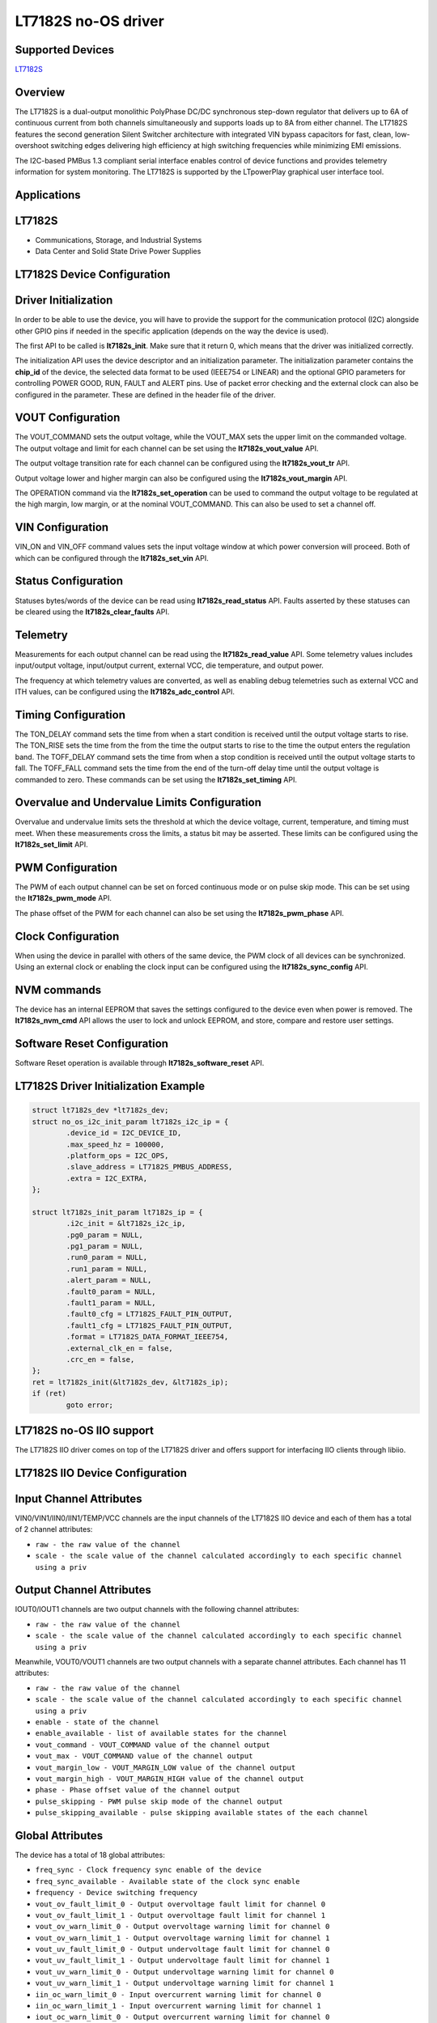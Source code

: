 LT7182S no-OS driver
====================

.. no-os-doxygen::

Supported Devices
-----------------

`LT7182S <https://www.analog.com/LT7182S>`_

Overview
--------

The LT7182S is a dual-output monolithic PolyPhase DC/DC synchronous step-down
regulator that delivers up to 6A of continuous current from both channels
simultaneously and supports loads up to 8A from either channel. The LT7182S
features the second generation Silent Switcher architecture with integrated VIN
bypass capacitors for fast, clean, low-overshoot switching edges delivering high
efficiency at high switching frequencies while minimizing EMI emissions.

The I2C-based PMBus 1.3 compliant serial interface enables control of device
functions and provides telemetry information for system monitoring. The LT7182S
is supported by the LTpowerPlay graphical user interface tool.

Applications
------------

LT7182S
-------

* Communications, Storage, and Industrial Systems
* Data Center and Solid State Drive Power Supplies

LT7182S Device Configuration
----------------------------

Driver Initialization
---------------------

In order to be able to use the device, you will have to provide the support
for the communication protocol (I2C) alongside other GPIO pins if needed in the
specific application (depends on the way the device is used).

The first API to be called is **lt7182s_init**. Make sure that it return 0,
which means that the driver was initialized correctly.

The initialization API uses the device descriptor and an initialization
parameter. The initialization parameter contains the **chip_id** of the device,
the selected data format to be used (IEEE754 or LINEAR) and the optional GPIO
parameters for controlling POWER GOOD, RUN, FAULT and ALERT pins. Use of packet
error checking and the external clock can also be configured in the parameter.
These are defined in the header file of the driver.

VOUT Configuration
------------------

The VOUT_COMMAND sets the output voltage, while the VOUT_MAX sets the upper
limit on the commanded voltage. The output voltage and limit for each channel
can be set using the **lt7182s_vout_value** API.

The output voltage transition rate for each channel can be configured using the
**lt7182s_vout_tr** API.

Output voltage lower and higher margin can also be configured using the
**lt7182s_vout_margin** API.

The OPERATION command via the **lt7182s_set_operation** can be used to command
the output voltage to be regulated at the high margin, low margin, or at the
nominal VOUT_COMMAND. This can also be used to set a channel off.

VIN Configuration
-----------------

VIN_ON and VIN_OFF command values sets the input voltage window at which power
conversion will proceed. Both of which can be configured through the
**lt7182s_set_vin** API.

Status Configuration
--------------------

Statuses bytes/words of the device can be read using **lt7182s_read_status**
API. Faults asserted by these statuses can be cleared using the
**lt7182s_clear_faults** API.

Telemetry
---------

Measurements for each output channel can be read using the
**lt7182s_read_value** API. Some telemetry values includes input/output voltage,
input/output current, external VCC, die temperature, and output power.

The frequency at which telemetry values are converted, as well as enabling debug
telemetries such as external VCC and ITH values, can be configured using the
**lt7182s_adc_control** API.

Timing Configuration
--------------------

The TON_DELAY command sets the time from when a start condition is received
until the output voltage starts to rise. The TON_RISE sets the time from the
from the time the output starts to rise to the time the output enters the
regulation band. The TOFF_DELAY command sets the time from when a stop condition
is received until the output voltage starts to fall. The TOFF_FALL command sets
the time from the end of the turn-off delay time until the output voltage is
commanded to zero. These commands can be set using the **lt7182s_set_timing**
API.

Overvalue and Undervalue Limits Configuration
---------------------------------------------

Overvalue and undervalue limits sets the threshold at which the device voltage,
current, temperature, and timing must meet. When these measurements cross the
limits, a status bit may be asserted. These limits can be configured using the
**lt7182s_set_limit** API.

PWM Configuration
-----------------

The PWM of each output channel can be set on forced continuous mode or on
pulse skip mode. This can be set using the **lt7182s_pwm_mode** API.

The phase offset of the PWM for each channel can also be set using the
**lt7182s_pwm_phase** API.

Clock Configuration
-------------------

When using the device in parallel with others of the same device, the PWM clock
of all devices can be synchronized. Using an external clock or enabling the
clock input can be configured using the **lt7182s_sync_config** API.

NVM commands
------------

The device has an internal EEPROM that saves the settings configured to the
device even when power is removed. The **lt7182s_nvm_cmd** API allows the user
to lock and unlock EEPROM, and store, compare and restore user settings.

Software Reset Configuration
----------------------------

Software Reset operation is available through **lt7182s_software_reset** API.

LT7182S Driver Initialization Example
-------------------------------------

.. code-block:: bash

	struct lt7182s_dev *lt7182s_dev;
        struct no_os_i2c_init_param lt7182s_i2c_ip = {
                .device_id = I2C_DEVICE_ID,
                .max_speed_hz = 100000,
                .platform_ops = I2C_OPS,
                .slave_address = LT7182S_PMBUS_ADDRESS,
                .extra = I2C_EXTRA,
        };

        struct lt7182s_init_param lt7182s_ip = {
                .i2c_init = &lt7182s_i2c_ip,
                .pg0_param = NULL,
                .pg1_param = NULL,
                .run0_param = NULL,
                .run1_param = NULL,
                .alert_param = NULL,
                .fault0_param = NULL,
                .fault1_param = NULL,
                .fault0_cfg = LT7182S_FAULT_PIN_OUTPUT,
                .fault1_cfg = LT7182S_FAULT_PIN_OUTPUT,
                .format = LT7182S_DATA_FORMAT_IEEE754,
                .external_clk_en = false,
                .crc_en = false,
        };
	ret = lt7182s_init(&lt7182s_dev, &lt7182s_ip);
	if (ret)
		goto error;

LT7182S no-OS IIO support
-------------------------

The LT7182S IIO driver comes on top of the LT7182S driver and offers support
for interfacing IIO clients through libiio.

LT7182S IIO Device Configuration
--------------------------------

Input Channel Attributes
------------------------

VIN0/VIN1/IIN0/IIN1/TEMP/VCC channels are the input channels of the LT7182S IIO
device and each of them has a total of 2 channel attributes:

* ``raw - the raw value of the channel``
* ``scale - the scale value of the channel calculated accordingly to each specific channel using a priv``

Output Channel Attributes
-------------------------

IOUT0/IOUT1 channels are two output channels with the following channel
attributes:

* ``raw - the raw value of the channel``
* ``scale - the scale value of the channel calculated accordingly to each specific channel using a priv``

Meanwhile, VOUT0/VOUT1 channels are two output channels with a separate channel
attributes. Each channel has 11 attributes:

* ``raw - the raw value of the channel``
* ``scale - the scale value of the channel calculated accordingly to each specific channel using a priv``
* ``enable - state of the channel``
* ``enable_available - list of available states for the channel``
* ``vout_command - VOUT_COMMAND value of the channel output``
* ``vout_max - VOUT_COMMAND value of the channel output``
* ``vout_margin_low - VOUT_MARGIN_LOW value of the channel output``
* ``vout_margin_high - VOUT_MARGIN_HIGH value of the channel output``
* ``phase - Phase offset value of the channel output``
* ``pulse_skipping - PWM pulse skip mode of the channel output``
* ``pulse_skipping_available - pulse skipping available states of the each channel``

Global Attributes
-----------------

The device has a total of 18 global attributes:

* ``freq_sync - Clock frequency sync enable of the device``
* ``freq_sync_available - Available state of the clock sync enable``
* ``frequency - Device switching frequency``
* ``vout_ov_fault_limit_0 - Output overvoltage fault limit for channel 0``
* ``vout_ov_fault_limit_1 - Output overvoltage fault limit for channel 1``
* ``vout_ov_warn_limit_0 - Output overvoltage warning limit for channel 0``
* ``vout_ov_warn_limit_1 - Output overvoltage warning limit for channel 1``
* ``vout_uv_fault_limit_0 - Output undervoltage fault limit for channel 0``
* ``vout_uv_fault_limit_1 - Output undervoltage fault limit for channel 1``
* ``vout_uv_warn_limit_0 - Output undervoltage warning limit for channel 0``
* ``vout_uv_warn_limit_1 - Output undervoltage warning limit for channel 1``
* ``iin_oc_warn_limit_0 - Input overcurrent warning limit for channel 0``
* ``iin_oc_warn_limit_1 - Input overcurrent warning limit for channel 1``
* ``iout_oc_warn_limit_0 - Output overcurrent warning limit for channel 0``
* ``iout_oc_warn_limit_1 - Output overcurrent warning limit for channel 1``
* ``ot_fault_limit - Overtemperature fault limit for both channels``
* ``ot_warn_limit - Overtemperature warning limit for both channels``
* ``vin_uv_warn_limit - Output undervoltage warning limit for both channels``

Debug Attributes
----------------

The device has a total of 12 debug attributes:

* ``status_vout_0 - VOUT status byte value of channel 0``
* ``status_vout_1 - VOUT status byte value of channel 1``
* ``status_iout_0 - IOUT status byte value of channel 0``
* ``status_iout_1 - IOUT status byte value of channel 1``
* ``status_input_0 - INPUT status byte value of channel 0``
* ``status_input_1 - INPUT status byte value of channel 1``
* ``status_mfr_specific_0 - MFR_SPECIFIC status byte value of channel 0``
* ``status_mfr_specific_1 - MFR_SPECIFIC status byte value of channel 1``
* ``status_word_0 - Status word value of the channel 0``
* ``status_word_1 - Status word value of the channel 1``
* ``status_temperature - TEMPERATURE status byte value of the device``
* ``status_cml - CML status byte value of the device``

LT7182S IIO Driver Initialization Example
-----------------------------------------

.. code-block:: bash

	int ret;

	struct lt7182s_iio_desc *lt7182s_iio_desc;
	struct lt7182s_iio_desc_init_param lt7182s_iio_ip = {
		.lt7182s_init_param = &lt7182s_ip,
	};

	struct iio_app_desc *app;
	struct iio_app_init_param app_init_param = { 0 };

	ret = lt7182s_iio_init(&lt7182s_iio_desc, &lt7182s_iio_ip);
	if (ret)
		return ret;

	struct iio_app_device iio_devices[] = {
		{
			.name = "lt7182s",
			.dev = lt7182s_iio_desc,
			.dev_descriptor = lt7182s_iio_desc->iio_dev,
		}
	};

	app_init_param.devices = iio_devices;
	app_init_param.nb_devices = NO_OS_ARRAY_SIZE(iio_devices);
	app_init_param.uart_init_params = lt7182s_uart_ip;

	ret = iio_app_init(&app, app_init_param);
	if (ret)
		return ret;

	return iio_app_run(app);